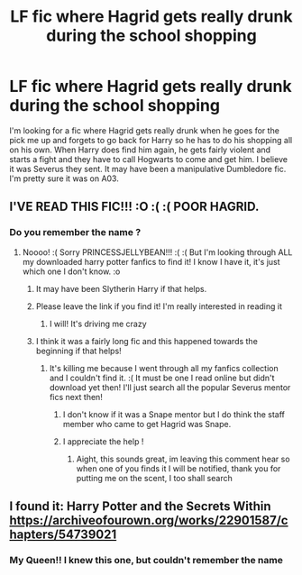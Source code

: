 #+TITLE: LF fic where Hagrid gets really drunk during the school shopping

* LF fic where Hagrid gets really drunk during the school shopping
:PROPERTIES:
:Author: PrincessJellybean13
:Score: 17
:DateUnix: 1610311870.0
:DateShort: 2021-Jan-11
:FlairText: Request
:END:
I'm looking for a fic where Hagrid gets really drunk when he goes for the pick me up and forgets to go back for Harry so he has to do his shopping all on his own. When Harry does find him again, he gets fairly violent and starts a fight and they have to call Hogwarts to come and get him. I believe it was Severus they sent. It may have been a manipulative Dumbledore fic. I'm pretty sure it was on A03.


** I'VE READ THIS FIC!!! :O :( :( POOR HAGRID.
:PROPERTIES:
:Score: 5
:DateUnix: 1610318198.0
:DateShort: 2021-Jan-11
:END:

*** Do you remember the name ?
:PROPERTIES:
:Author: PrincessJellybean13
:Score: 1
:DateUnix: 1610318445.0
:DateShort: 2021-Jan-11
:END:

**** Noooo! :( Sorry PRINCESSJELLYBEAN!!! :( :( But I'm looking through ALL my downloaded harry potter fanfics to find it! I know I have it, it's just which one I don't know. :o
:PROPERTIES:
:Score: 2
:DateUnix: 1610318643.0
:DateShort: 2021-Jan-11
:END:

***** It may have been Slytherin Harry if that helps.
:PROPERTIES:
:Author: PrincessJellybean13
:Score: 2
:DateUnix: 1610319524.0
:DateShort: 2021-Jan-11
:END:


***** Please leave the link if you find it! I'm really interested in reading it
:PROPERTIES:
:Author: Mishcl
:Score: 2
:DateUnix: 1610323919.0
:DateShort: 2021-Jan-11
:END:

****** I will! It's driving me crazy
:PROPERTIES:
:Author: PrincessJellybean13
:Score: 1
:DateUnix: 1610327088.0
:DateShort: 2021-Jan-11
:END:


***** I think it was a fairly long fic and this happened towards the beginning if that helps!
:PROPERTIES:
:Author: PrincessJellybean13
:Score: 1
:DateUnix: 1610328750.0
:DateShort: 2021-Jan-11
:END:

****** It's killing me because I went through all my fanfics collection and I couldn't find it. :( It must be one I read online but didn't download yet then! I'll just search all the popular Severus mentor fics next then!
:PROPERTIES:
:Score: 1
:DateUnix: 1610330098.0
:DateShort: 2021-Jan-11
:END:

******* I don't know if it was a Snape mentor but I do think the staff member who came to get Hagrid was Snape.
:PROPERTIES:
:Author: PrincessJellybean13
:Score: 2
:DateUnix: 1610330242.0
:DateShort: 2021-Jan-11
:END:


******* I appreciate the help !
:PROPERTIES:
:Author: PrincessJellybean13
:Score: 2
:DateUnix: 1610330253.0
:DateShort: 2021-Jan-11
:END:

******** Aight, this sounds great, im leaving this comment hear so when one of you finds it I will be notified, thank you for putting me on the scent, I too shall search
:PROPERTIES:
:Author: shadowyeager
:Score: 1
:DateUnix: 1610341492.0
:DateShort: 2021-Jan-11
:END:


** I found it: Harry Potter and the Secrets Within [[https://archiveofourown.org/works/22901587/chapters/54739021]]
:PROPERTIES:
:Author: PrincessJellybean13
:Score: 2
:DateUnix: 1610347628.0
:DateShort: 2021-Jan-11
:END:

*** My Queen!! I knew this one, but couldn't remember the name
:PROPERTIES:
:Author: Marcy1101
:Score: 1
:DateUnix: 1610384962.0
:DateShort: 2021-Jan-11
:END:
